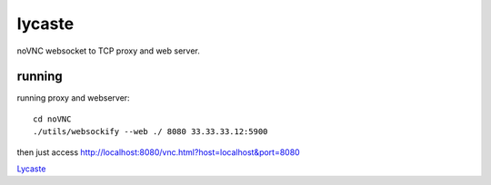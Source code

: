 lycaste
=======

noVNC websocket to TCP proxy and web server.

running
-------

running proxy and webserver::

    cd noVNC
    ./utils/websockify --web ./ 8080 33.33.33.12:5900


then just access http://localhost:8080/vnc.html?host=localhost&port=8080


`Lycaste <http://en.wikipedia.org/wiki/Lycaste>`_
